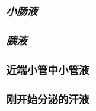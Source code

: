 :PROPERTIES:
:ID:	4D6DF17C-C0E7-4EF2-B647-C30ED5029EC1
:END:

* [[小肠液]]
* [[胰液]]
* 近端小管中小管液
* 刚开始分泌的汗液
